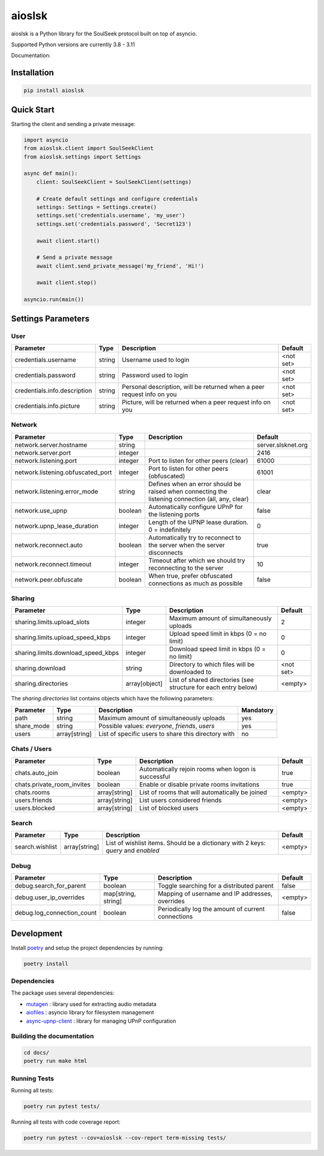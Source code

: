 =======
aioslsk
=======

aioslsk is a Python library for the SoulSeek protocol built on top of asyncio.

Supported Python versions are currently 3.8 - 3.11

Documentation:



Installation
============

.. code-block:: shell

    pip install aioslsk


Quick Start
===========

Starting the client and sending a private message:

.. code-block:: python

    import asyncio
    from aioslsk.client import SoulSeekClient
    from aioslsk.settings import Settings

    async def main():
        client: SoulSeekClient = SoulSeekClient(settings)

        # Create default settings and configure credentials
        settings: Settings = Settings.create()
        settings.set('credentials.username', 'my_user')
        settings.set('credentials.password', 'Secret123')

        await client.start()

        # Send a private message
        await client.send_private_message('my_friend', 'Hi!')

        await client.stop()

    asyncio.run(main())


Settings Parameters
===================

User
----

+------------------------------+--------+------------------------------------------------------------------------+-----------+
|          Parameter           |  Type  |                              Description                               |  Default  |
+==============================+========+========================================================================+===========+
| credentials.username         | string | Username used to login                                                 | <not set> |
+------------------------------+--------+------------------------------------------------------------------------+-----------+
| credentials.password         | string | Password used to login                                                 | <not set> |
+------------------------------+--------+------------------------------------------------------------------------+-----------+
| credentials.info.description | string | Personal description, will be returned when a peer request info on you | <not set> |
+------------------------------+--------+------------------------------------------------------------------------+-----------+
| credentials.info.picture     | string | Picture, will be returned when a peer request info on you              | <not set> |
+------------------------------+--------+------------------------------------------------------------------------+-----------+


Network
-------

+-----------------------------------+---------+---------------------------------------------------------------------------------------------------+--------------------+
|             Parameter             |  Type   |                                            Description                                            |      Default       |
+===================================+=========+===================================================================================================+====================+
| network.server.hostname           | string  |                                                                                                   | server.slsknet.org |
+-----------------------------------+---------+---------------------------------------------------------------------------------------------------+--------------------+
| network.server.port               | integer |                                                                                                   | 2416               |
+-----------------------------------+---------+---------------------------------------------------------------------------------------------------+--------------------+
| network.listening.port            | integer | Port to listen for other peers (clear)                                                            | 61000              |
+-----------------------------------+---------+---------------------------------------------------------------------------------------------------+--------------------+
| network.listening.obfuscated_port | integer | Port to listen for other peers (obfuscated)                                                       | 61001              |
+-----------------------------------+---------+---------------------------------------------------------------------------------------------------+--------------------+
| network.listening.error_mode      | string  | Defines when an error should be raised when connecting the listening connection (all, any, clear) | clear              |
+-----------------------------------+---------+---------------------------------------------------------------------------------------------------+--------------------+
| network.use_upnp                  | boolean | Automatically configure UPnP for the listening ports                                              | false              |
+-----------------------------------+---------+---------------------------------------------------------------------------------------------------+--------------------+
| network.upnp_lease_duration       | integer | Length of the UPNP lease duration. 0 = indefinitely                                               | 0                  |
+-----------------------------------+---------+---------------------------------------------------------------------------------------------------+--------------------+
| network.reconnect.auto            | boolean | Automatically try to reconnect to the server when the server disconnects                          | true               |
+-----------------------------------+---------+---------------------------------------------------------------------------------------------------+--------------------+
| network.reconnect.timeout         | integer | Timeout after which we should try reconnecting to the server                                      | 10                 |
+-----------------------------------+---------+---------------------------------------------------------------------------------------------------+--------------------+
| network.peer.obfuscate            | boolean | When true, prefer obfuscated connections as much as possible                                      | false              |
+-----------------------------------+---------+---------------------------------------------------------------------------------------------------+--------------------+


Sharing
-------

+------------------------------------+---------------+-----------------------------------------------------------------------------------+-----------+
|             Parameter              |     Type      |                                    Description                                    |  Default  |
+====================================+===============+===================================================================================+===========+
| sharing.limits.upload_slots        | integer       | Maximum amount of simultaneously uploads                                          | 2         |
+------------------------------------+---------------+-----------------------------------------------------------------------------------+-----------+
| sharing.limits.upload_speed_kbps   | integer       | Upload speed limit in kbps (0 = no limit)                                         | 0         |
+------------------------------------+---------------+-----------------------------------------------------------------------------------+-----------+
| sharing.limits.download_speed_kbps | integer       | Download speed limit in kbps (0 = no limit)                                       | 0         |
+------------------------------------+---------------+-----------------------------------------------------------------------------------+-----------+
| sharing.download                   | string        | Directory to which files will be downloaded to                                    | <not set> |
+------------------------------------+---------------+-----------------------------------------------------------------------------------+-----------+
| sharing.directories                | array[object] | List of shared directories (see structure for each entry below)                   | <empty>   |
+------------------------------------+---------------+-----------------------------------------------------------------------------------+-----------+

The `sharing.directories` list contains objects which have the following parameters:

+------------+---------------+-----------------------------------------------------+-----------+
| Parameter  |     Type      |                     Description                     | Mandatory |
+============+===============+=====================================================+===========+
| path       | string        | Maximum amount of simultaneously uploads            | yes       |
+------------+---------------+-----------------------------------------------------+-----------+
| share_mode | string        | Possible values: `everyone`, `friends`, `users`     | yes       |
+------------+---------------+-----------------------------------------------------+-----------+
| users      | array[string] | List of specific users to share this directory with | no        |
+------------+---------------+-----------------------------------------------------+-----------+


Chats / Users
-------------

+----------------------------+---------------+-----------------------------------------------------+---------+
|         Parameter          |     Type      |                     Description                     | Default |
+============================+===============+=====================================================+=========+
| chats.auto_join            | boolean       | Automatically rejoin rooms when logon is successful | true    |
+----------------------------+---------------+-----------------------------------------------------+---------+
| chats.private_room_invites | boolean       | Enable or disable private rooms invitations         | true    |
+----------------------------+---------------+-----------------------------------------------------+---------+
| chats.rooms                | array[string] | List of rooms that will automatically be joined     | <empty> |
+----------------------------+---------------+-----------------------------------------------------+---------+
| users.friends              | array[string] | List users considered friends                       | <empty> |
+----------------------------+---------------+-----------------------------------------------------+---------+
| users.blocked              | array[string] | List of blocked users                               | <empty> |
+----------------------------+---------------+-----------------------------------------------------+---------+


Search
------

+-----------------+---------------+-----------------------------------------------------------------------------------+---------+
|    Parameter    |     Type      |                                    Description                                    | Default |
+=================+===============+===================================================================================+=========+
| search.wishlist | array[string] | List of wishlist items. Should be a dictionary with 2 keys: `query` and `enabled` | <empty> |
+-----------------+---------------+-----------------------------------------------------------------------------------+---------+


Debug
-----

+----------------------------+---------------------+----------------------------------------------------+---------+
|         Parameter          |        Type         |                    Description                     | Default |
+============================+=====================+====================================================+=========+
| debug.search_for_parent    | boolean             | Toggle searching for a distributed parent          | false   |
+----------------------------+---------------------+----------------------------------------------------+---------+
| debug.user_ip_overrides    | map[string, string] | Mapping of username and IP addresses, overrides    | <empty> |
+----------------------------+---------------------+----------------------------------------------------+---------+
| debug.log_connection_count | boolean             | Periodically log the amount of current connections | false   |
+----------------------------+---------------------+----------------------------------------------------+---------+


Development
===========

Install poetry_ and setup the project dependencies by running:

.. code-block:: shell

    poetry install


Dependencies
------------

The package uses several dependencies:

* mutagen_ : library used for extracting audio metadata
* aiofiles_ : asyncio library for filesystem management
* async-upnp-client_ : library for managing UPnP configuration


Building the documentation
--------------------------

.. code-block:: bash

    cd docs/
    poetry run make html


Running Tests
-------------

Running all tests:

.. code-block:: bash

    poetry run pytest tests/

Running all tests with code coverage report:

.. code-block:: bash

    poetry run pytest --cov=aioslsk --cov-report term-missing tests/


.. _poetry: https://python-poetry.org/
.. _mutagen: https://github.com/quodlibet/mutagen
.. _aiofiles: https://github.com/Tinche/aiofiles
.. _async-upnp-client: https://github.com/StevenLooman/async_upnp_client
